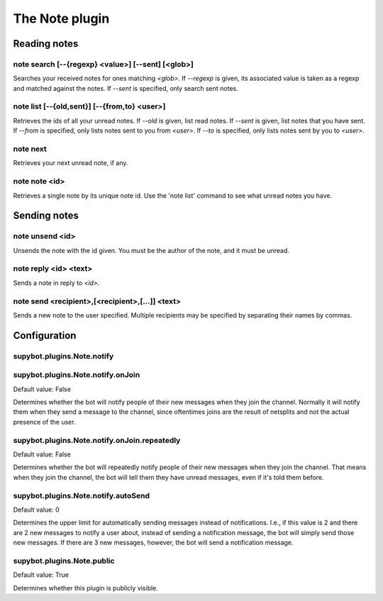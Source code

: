 
.. _plugin-note:

The Note plugin
===============

Reading notes
-------------

.. _command-note-search:

note search [--{regexp} <value>] [--sent] [<glob>]
^^^^^^^^^^^^^^^^^^^^^^^^^^^^^^^^^^^^^^^^^^^^^^^^^^

Searches your received notes for ones matching *<glob>*.  If *--regexp* is
given, its associated value is taken as a regexp and matched against
the notes.  If *--sent* is specified, only search sent notes.

.. _command-note-list:

note list [--{old,sent}] [--{from,to} <user>]
^^^^^^^^^^^^^^^^^^^^^^^^^^^^^^^^^^^^^^^^^^^^^

Retrieves the ids of all your unread notes.  If *--old* is given, list
read notes.  If *--sent* is given, list notes that you have sent.  If
*--from* is specified, only lists notes sent to you from *<user>*.  If
*--to* is specified, only lists notes sent by you to *<user>*.

.. _command-note-next:

note next
^^^^^^^^^

Retrieves your next unread note, if any.

.. _command-note-note:

note note <id>
^^^^^^^^^^^^^^

Retrieves a single note by its unique note id.  Use the 'note list'
command to see what unread notes you have.

Sending notes
-------------

.. _command-note-unsend:

note unsend <id>
^^^^^^^^^^^^^^^^

Unsends the note with the id given.  You must be the
author of the note, and it must be unread.

.. _command-note-reply:

note reply <id> <text>
^^^^^^^^^^^^^^^^^^^^^^

Sends a note in reply to *<id>*.

.. _command-note-send:

note send <recipient>,[<recipient>,[...]] <text>
^^^^^^^^^^^^^^^^^^^^^^^^^^^^^^^^^^^^^^^^^^^^^^^^

Sends a new note to the user specified.  Multiple recipients may be
specified by separating their names by commas.



.. _plugin-note-config:

Configuration
-------------

.. _supybot.plugins.Note.notify:

supybot.plugins.Note.notify
^^^^^^^^^^^^^^^^^^^^^^^^^^^





.. _supybot.plugins.Note.notify.onJoin:

supybot.plugins.Note.notify.onJoin
^^^^^^^^^^^^^^^^^^^^^^^^^^^^^^^^^^

Default value: False

Determines whether the bot will notify people of their new messages when they join the channel. Normally it will notify them when they send a message to the channel, since oftentimes joins are the result of netsplits and not the actual presence of the user.

.. _supybot.plugins.Note.notify.onJoin.repeatedly:

supybot.plugins.Note.notify.onJoin.repeatedly
^^^^^^^^^^^^^^^^^^^^^^^^^^^^^^^^^^^^^^^^^^^^^

Default value: False

Determines whether the bot will repeatedly notify people of their new messages when they join the channel. That means when they join the channel, the bot will tell them they have unread messages, even if it's told them before.

.. _supybot.plugins.Note.notify.autoSend:

supybot.plugins.Note.notify.autoSend
^^^^^^^^^^^^^^^^^^^^^^^^^^^^^^^^^^^^

Default value: 0

Determines the upper limit for automatically sending messages instead of notifications. I.e., if this value is 2 and there are 2 new messages to notify a user about, instead of sending a notification message, the bot will simply send those new messages. If there are 3 new messages, however, the bot will send a notification message.

.. _supybot.plugins.Note.public:

supybot.plugins.Note.public
^^^^^^^^^^^^^^^^^^^^^^^^^^^

Default value: True

Determines whether this plugin is publicly visible.

